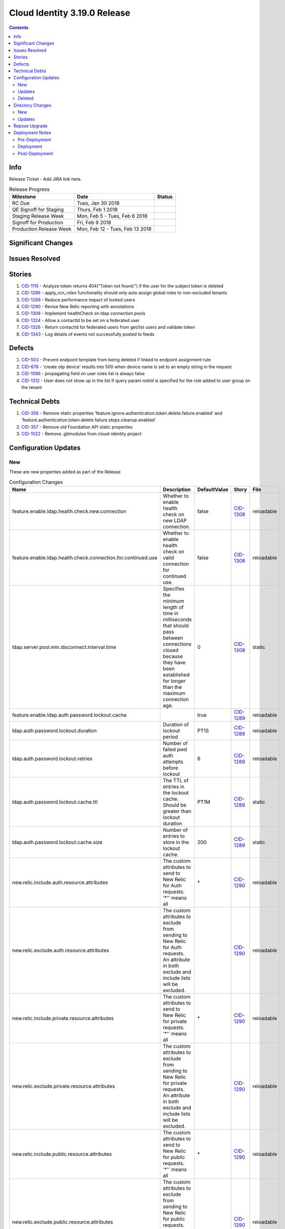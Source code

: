 Cloud Identity 3.19.0 Release
==============================

.. _CID-356:  https://jira.rax.io/browse/CID-356
.. _CID-357:  https://jira.rax.io/browse/CID-357
.. _CID-503:  https://jira.rax.io/browse/CID-503
.. _CID-678:  https://jira.rax.io/browse/CID-678
.. _CID-1022:  https://jira.rax.io/browse/CID-1022
.. _CID-1086:  https://jira.rax.io/browse/CID-1086
.. _CID-1115:  https://jira.rax.io/browse/CID-1115
.. _CID-1286:  https://jira.rax.io/browse/CID-1286
.. _CID-1289:  https://jira.rax.io/browse/CID-1289
.. _CID-1290:  https://jira.rax.io/browse/CID-1290
.. _CID-1308:  https://jira.rax.io/browse/CID-1308
.. _CID-1312:  https://jira.rax.io/browse/CID-1312
.. _CID-1324:  https://jira.rax.io/browse/CID-1324
.. _CID-1326:  https://jira.rax.io/browse/CID-1326
.. _CID-1343:  https://jira.rax.io/browse/CID-1343

.. contents::

Info
----

Release Ticket  - Add JIRA link here.

.. csv-table:: Release Progress
  :header: Milestone, Date, Status

  RC Due, "Tues, Jan 30 2018",
  QE Signoff for Staging, "Thurs, Feb 1 2018",
  Staging Release Week, "Mon, Feb 5 - Tues, Feb 6 2018",
  Signoff for Production, "Fri, Feb 9 2018",
  Production Release Week, "Mon, Feb 12 - Tues, Feb 13 2018",


Significant Changes
-------------------


Issues Resolved
---------------

Stories
-------

#. `CID-1115`_ - Analyze token returns 404("Token not found.") if the user for the subject token is deleted
#. `CID-1286`_ - apply_rcn_roles functionality should only auto assign global roles to non-excluded tenants
#. `CID-1289`_ - Reduce performance impact of locked users
#. `CID-1290`_ - Revise New Relic reporting with annotations
#. `CID-1308`_ - Implement healthCheck on ldap connection pools
#. `CID-1324`_ - Allow a contactId to be set on a federated user
#. `CID-1326`_ - Return contactId for federated users from get/list users and validate token
#. `CID-1343`_ - Log details of events not successfully posted to feeds

Defects
-------

#. `CID-503`_ - Prevent endpoint template from being deleted if linked to endpoint assignment rule
#. `CID-678`_ - 'create otp device' results into 500 when device name is set to an empty string in the request
#. `CID-1086`_ - propagating field on user roles list is always false
#. `CID-1312`_ - User does not show up in the list if query param *roleId* is specified for the role added to user group on the tenant

Technical Debts
---------------

#. `CID-356`_ - Remove static properties 'feature.ignore.authentication.token.delete.failure.enabled' and 'feature.authentication.token.delete.failure.stops.cleanup.enabled'
#. `CID-357`_ - Remove old Foundation API static properties
#. `CID-1022`_ - Remove .gitmodules from cloud-identity project


Configuration Updates
---------------------

---
New
---
These are new properties added as part of the Release

.. csv-table:: Configuration Changes
   :header: "Name", "Description", "DefaultValue", "Story", "File"

   feature.enable.ldap.health.check.new.connection, "Whether to enable health check on new LDAP connection.", false,`CID-1308`_, reloadable
   feature.enable.ldap.health.check.connection.for.continued.use, "Whether to enable health check on valid connection for continued use.", false, `CID-1308`_, reloadable
   ldap.server.pool.min.disconnect.interval.time, "Specifies the minimum length of time in milliseconds that should pass between connections closed because they have been established for longer than the maximum connection age.", 0, `CID-1308`_, static
   feature.enable.ldap.auth.password.lockout.cache,"",true,`CID-1289`_, reloadable
   ldap.auth.password.lockout.duration,"Duration of lockout period",PT1S,`CID-1289`_, reloadable
   ldap.auth.password.lockout.retries,"Number of failed pwd auth attempts before lockout",6,`CID-1289`_, reloadable
   ldap.auth.password.lockout.cache.ttl,"The TTL of entries in the lockout cache. Should be greater than lockout duration",PT1M,`CID-1289`_, static
   ldap.auth.password.lockout.cache.size,"Number of entries to store in the lockout cache.",200,`CID-1289`_, static
   new.relic.include.auth.resource.attributes,"The custom attributes to send to New Relic for Auth requests. '\*'' means all",\*,`CID-1290`_, reloadable
   new.relic.exclude.auth.resource.attributes,"The custom attributes to exclude from sending to New Relic for Auth requests. An attribute in both exclude and include lists will be excluded.",,`CID-1290`_, reloadable
   new.relic.include.private.resource.attributes,"The custom attributes to send to New Relic for private requests. '\*'' means all",\*,`CID-1290`_, reloadable
   new.relic.exclude.private.resource.attributes,"The custom attributes to exclude from sending to New Relic for private requests. An attribute in both exclude and include lists will be excluded.",,`CID-1290`_, reloadable
   new.relic.include.public.resource.attributes,"The custom attributes to send to New Relic for public requests. '\*'' means all",\*,`CID-1290`_, reloadable
   new.relic.exclude.public.resource.attributes,"The custom attributes to exclude from sending to New Relic for public requests. An attribute in both exclude and include lists will be excluded.",,`CID-1290`_, reloadable

-------
Updates
-------
These properties are changes to the default settings for existing properties

.. csv-table:: Configuration Changes
   :header: "Name", "Description", "DefaultValue", "Story", "File"

   new.relic.secured.api.resource.attributes,"The attributes to secure","callerToken,effectiveCallerToken,callerUsername,effectiveCallerUsername,callerUserType,effectiveCallerUserType",`CID_1290`_, reloadable

-------
Deleted
-------

These properties should be removed from the respective properties files as they are no longer used.

.. csv-table:: Configuration Changes
   :header: "Name", "Story", "File"

   feature.ignore.authentication.token.delete.failure.enabled, `CID-356`_, static
   feature.authentication.token.delete.failure.stops.cleanup.enabled, `CID-356`_, static
   token.expirationSeconds, `CID-357`_, static
   token.rackerExpirationSeconds, `CID-357`_, static
   token.maxExpirationSeconds, `CID-357`_, static
   token.minExpirationSeconds, `CID-357`_, static
   token.refreshTokenExpirationSeconds, `CID-357`_, static
   ldap.password.failure.lockout.min,`CID-1289`_, static
   feature.enable.secure.new.relic.api.resource.attributes,`CID-1290`_,reloadable
   new.relic.auth.api.resource.attributes,`CID-1290`_,reloadable
   new.relic.protected.api.resource.attributes,`CID-1290`_,reloadable
   new.relic.unprotected.api.resource.attributes,`CID-1290`_,reloadable   

Directory Changes
------------------

---
New
---
<New Schema goes here>

-------
Updates
-------

1. Add ``rsContactId`` to ``rsFederatedPerson`` under ``may-contain``.

.. code::

    schema set object-class (1.3.6.1.4.1.20988.2.2.37) = {
        name = rsFederatedPerson
        ldap-names = rsFederatedPerson
        subclass-of top
        kind = structural
        must-contain
            rsId,
            uid,
            rsRegion,
            rsDomainId,
            mail,
            labeledUri
        may-contain
            rsGroupId,
            rsContactId,
            rsUserGroupDNs,
            rsFederatedUserExpiredTimestamp
    };

Repose Upgrade
--------------

Deployment Notes
----------------

A number of changes were made in how to control which attributes get sent to New
Relic along with the property names that will require changes to staging/prod. 

1. Previously one must explicitly specify
which attributes to include if at least one available attributes should not be
sent. This release adds the capability to only needing to specify those
attributes that should not be sent.

Staging/Prod are currently configured to **not** send ``callerUserType``
and ``effectiveCallerUserType`` as this is sensitive data w/ a small number of 
unique values. They are excluded by listing all the attributes that should be sent (
and leaving these out) in the
``new.relic.protected.api.resource.attributes`` configuration. With 3.19.0 this
is much simpler can be be configured via:

..

  new.relic.include.private.resource.attributes=\*
  new.relic.exclude.private.resource.attributes=callerUserType,effectiveCallerUserType

2. As part of the changes token attributes are no longer automatically masked. 
Instead they must be secured like any other sensitive attribute. Therefore the
current setting for ``new.relic.secured.api.resource.attributes`` must be updated
to include ``callerToken`` and ``effectiveCallerToken``. The config would be:

..

  new.relic.secured.api.resource.attributes=callerToken,effectiveCallerToken,callerUsername,effectiveCallerUsername,callerUserType,effectiveCallerUserType

--------------
Pre-Deployment
--------------

-----------
Deployment
-----------

<Any notes for steps during deployment>

---------------
Post-Deployment
---------------

<Any post-deployment steps go here>
